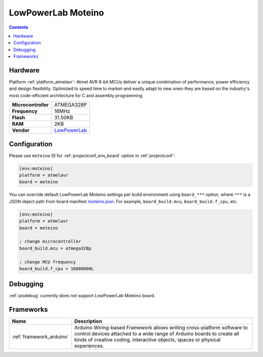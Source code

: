 ..  Copyright (c) 2014-present PlatformIO <contact@platformio.org>
    Licensed under the Apache License, Version 2.0 (the "License");
    you may not use this file except in compliance with the License.
    You may obtain a copy of the License at
       http://www.apache.org/licenses/LICENSE-2.0
    Unless required by applicable law or agreed to in writing, software
    distributed under the License is distributed on an "AS IS" BASIS,
    WITHOUT WARRANTIES OR CONDITIONS OF ANY KIND, either express or implied.
    See the License for the specific language governing permissions and
    limitations under the License.

.. _board_atmelavr_moteino:

LowPowerLab Moteino
===================

.. contents::

Hardware
--------

Platform :ref:`platform_atmelavr`: Atmel AVR 8-bit MCUs deliver a unique combination of performance, power efficiency and design flexibility. Optimized to speed time to market-and easily adapt to new ones-they are based on the industry's most code-efficient architecture for C and assembly programming

.. list-table::

  * - **Microcontroller**
    - ATMEGA328P
  * - **Frequency**
    - 16MHz
  * - **Flash**
    - 31.50KB
  * - **RAM**
    - 2KB
  * - **Vendor**
    - `LowPowerLab <https://lowpowerlab.com/shop/product/99?utm_source=platformio.org&utm_medium=docs>`__


Configuration
-------------

Please use ``moteino`` ID for :ref:`projectconf_env_board` option in :ref:`projectconf`:

.. code-block:: ini

  [env:moteino]
  platform = atmelavr
  board = moteino

You can override default LowPowerLab Moteino settings per build environment using
``board_***`` option, where ``***`` is a JSON object path from
board manifest `moteino.json <https://github.com/platformio/platform-atmelavr/blob/master/boards/moteino.json>`_. For example,
``board_build.mcu``, ``board_build.f_cpu``, etc.

.. code-block:: ini

  [env:moteino]
  platform = atmelavr
  board = moteino

  ; change microcontroller
  board_build.mcu = atmega328p

  ; change MCU frequency
  board_build.f_cpu = 16000000L

Debugging
---------
:ref:`piodebug` currently does not support LowPowerLab Moteino board.

Frameworks
----------
.. list-table::
    :header-rows:  1

    * - Name
      - Description

    * - :ref:`framework_arduino`
      - Arduino Wiring-based Framework allows writing cross-platform software to control devices attached to a wide range of Arduino boards to create all kinds of creative coding, interactive objects, spaces or physical experiences.